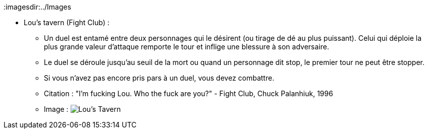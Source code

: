 :imagesdir:../Images

* Lou's tavern (Fight Club) :
 ** Un duel est entamé entre deux personnages qui le désirent (ou tirage de dé au plus puissant). Celui qui déploie la plus grande valeur d'attaque remporte le tour et inflige une blessure à son adversaire.
 ** Le duel se déroule jusqu'au seuil de la mort ou quand un personnage dit stop, le premier tour ne peut être stopper.
 ** Si vous n'avez pas encore pris pars à un duel, vous devez combattre.
 ** Citation : "I'm fucking Lou. Who the fuck are you?" - Fight Club, Chuck Palanhiuk, 1996
 ** Image : image:Lou's_tavern.jpg[Lou's Tavern]
